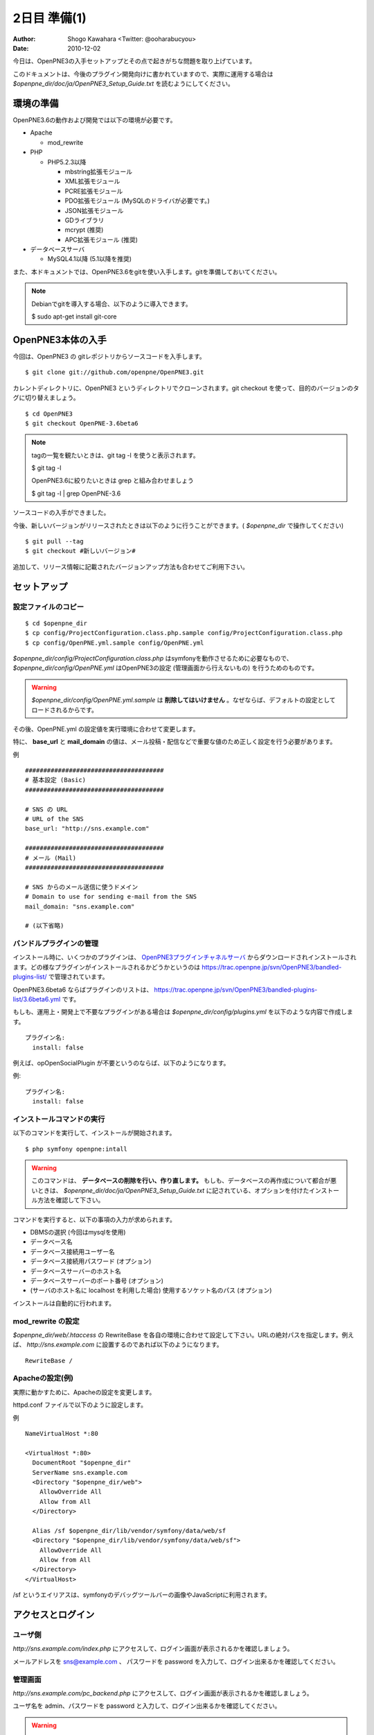 =============
2日目 準備(1)
=============

:Author: Shogo Kawahara <Twitter: @ooharabucyou>
:Date: 2010-12-02

今日は、OpenPNE3の入手セットアップとその点で起きがちな問題を取り上げています。

このドキュメントは、今後のプラグイン開発向けに書かれていますので、実際に運用する場合は *$openpne_dir/doc/ja/OpenPNE3_Setup_Guide.txt* を読むようにしてください。

環境の準備
==========

OpenPNE3.6の動作および開発では以下の環境が必要です。

* Apache

  - mod_rewrite

* PHP

  - PHP5.2.3以降

    + mbstring拡張モジュール
    + XML拡張モジュール
    + PCRE拡張モジュール
    + PDO拡張モジュール (MySQLのドライバが必要です。)
    + JSON拡張モジュール
    + GDライブラリ
    + mcrypt (推奨)
    + APC拡張モジュール (推奨)

* データベースサーバ

  - MySQL4.1以降 (5.1以降を推奨)

また、本ドキュメントでは、OpenPNE3.6をgitを使い入手します。gitを準備しておいてください。

.. note::

  Debianでgitを導入する場合、以下のように導入できます。

  $ sudo apt-get install git-core

OpenPNE3本体の入手
==================

今回は、OpenPNE3 の gitレポジトリからソースコードを入手します。

::

  $ git clone git://github.com/openpne/OpenPNE3.git

カレントディレクトリに、OpenPNE3 というディレクトリでクローンされます。git checkout を使って、目的のバージョンのタグに切り替えましょう。

::

  $ cd OpenPNE3
  $ git checkout OpenPNE-3.6beta6

.. note::

  tagの一覧を観たいときは、git tag -l を使うと表示されます。

  $ git tag -l

  OpenPNE3.6に絞りたいときは grep と組み合わせましょう

  $ git tag -l | grep OpenPNE-3.6

ソースコードの入手ができました。

今後、新しいバージョンがリリースされたときは以下のように行うことができます。( *$openpne_dir* で操作してください)

::

  $ git pull --tag
  $ git checkout #新しいバージョン#

追加して、リリース情報に記載されたバージョンアップ方法も合わせてご利用下さい。

セットアップ
============

設定ファイルのコピー
--------------------

::

  $ cd $openpne_dir
  $ cp config/ProjectConfiguration.class.php.sample config/ProjectConfiguration.class.php
  $ cp config/OpenPNE.yml.sample config/OpenPNE.yml

*$openpne_dir/config/ProjectConfiguration.class.php* はsymfonyを動作させるために必要なもので、 *$openpne_dir/config/OpenPNE.yml* はOpenPNE3の設定 (管理画面から行えないもの) を行うためのものです。

.. warning::

  *$openpne_dir/config/OpenPNE.yml.sample* は **削除してはいけません** 。なぜならば、デフォルトの設定としてロードされるからです。

その後、OpenPNE.yml の設定値を実行環境に合わせて変更します。

特に、 **base_url** と **mail_domain** の値は、メール投稿・配信などで重要な値のため正しく設定を行う必要があります。


例 ::

  ######################################
  # 基本設定 (Basic)
  ######################################

  # SNS の URL
  # URL of the SNS
  base_url: "http://sns.example.com"

  ######################################
  # メール (Mail)
  ######################################

  # SNS からのメール送信に使うドメイン
  # Domain to use for sending e-mail from the SNS
  mail_domain: "sns.example.com"

  # (以下省略)


バンドルプラグインの管理
------------------------

インストール時に、いくつかのプラグインは、 `OpenPNE3プラグインチャネルサーバ`_ からダウンロードされインストールされます。どの様なプラグインがインストールされるかどうかというのは https://trac.openpne.jp/svn/OpenPNE3/bandled-plugins-list/ で管理されています。

OpenPNE3.6beta6 ならばプラグインのリストは、 https://trac.openpne.jp/svn/OpenPNE3/bandled-plugins-list/3.6beta6.yml です。

もしも、運用上・開発上で不要なプラグインがある場合は *$openpne_dir/config/plugins.yml* を以下のような内容で作成します。

::

  プラグイン名:
    install: false

例えば、opOpenSocialPlugin が不要というのならば、以下のようになります。

例::

  プラグイン名:
    install: false

.. _`OpenPNE3プラグインチャネルサーバ`: http://plugins.openpne.jp/

インストールコマンドの実行
--------------------------

以下のコマンドを実行して、インストールが開始されます。

::

  $ php symfony openpne:intall

.. warning::

  このコマンドは、 **データベースの削除を行い、作り直します。** もしも、データベースの再作成について都合が悪いときは、 *$openpne_dir/doc/ja/OpenPNE3_Setup_Guide.txt* に記されている、オプションを付けたインストール方法を確認して下さい。

コマンドを実行すると、以下の事項の入力が求められます。

* DBMSの選択 (今回はmysqlを使用)
* データベース名
* データベース接続用ユーザー名
* データベース接続用パスワード (オプション)
* データベースサーバーのホスト名
* データベースサーバーのポート番号 (オプション)
* (サーバのホスト名に localhost を利用した場合) 使用するソケット名のパス (オプション)

インストールは自動的に行われます。

mod_rewrite の設定
------------------

*$openpne_dir/web/.htaccess* の RewriteBase を各自の環境に合わせて設定して下さい。URLの絶対パスを指定します。例えば、 *http://sns.example.com* に設置するのであれば以下のようになります。

::

  RewriteBase /

Apacheの設定(例)
----------------

実際に動かすために、Apacheの設定を変更します。

httpd.conf ファイルで以下のように設定します。

例 ::

  NameVirtualHost *:80

  <VirtualHost *:80>
    DocumentRoot "$openpne_dir"
    ServerName sns.example.com
    <Directory "$openpne_dir/web">
      AllowOverride All
      Allow from All
    </Directory>

    Alias /sf $openpne_dir/lib/vendor/symfony/data/web/sf
    <Directory "$openpne_dir/lib/vendor/symfony/data/web/sf">
      AllowOverride All
      Allow from All
    </Directory>
  </VirtualHost>

/sf というエイリアスは、symfonyのデバッグツールバーの画像やJavaScriptに利用されます。

アクセスとログイン
==================

ユーザ側
--------

*http://sns.example.com/index.php* にアクセスして、ログイン画面が表示されるかを確認しましょう。

メールアドレスを sns@example.com 、 パスワードを password を入力して、ログイン出来るかを確認してください。

管理画面
--------

*http://sns.example.com/pc_backend.php* にアクセスして、ログイン画面が表示されるかを確認しましょう。

ユーザ名を admin、パスワードを password と入力して、ログイン出来るかを確認してください。

.. warning::

  実際の運用時は、必ずメールアドレスやパスワードを変更してください。


また明日
========

明日は、プラグインのスケルトンを作成して、プラグインのディレクトリの構造や役割を見ていきます。
